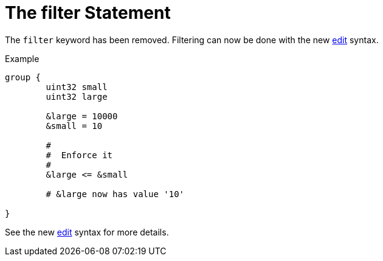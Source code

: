 = The filter Statement

The `filter` keyword has been removed.  Filtering can now be done with
the new xref:unlang/edit.adoc[edit] syntax.

.Example
[source,unlang]
----
group {
	uint32 small
	uint32 large

	&large = 10000
	&small = 10

	#
	#  Enforce it
	#
	&large <= &small

	# &large now has value '10'

}
----

See the new xref:unlang/edit.adoc[edit] syntax for more details.

// Copyright (C) 2023 Network RADIUS SAS.  Licenced under CC-by-NC 4.0.
// This documentation was developed by Network RADIUS SAS.
